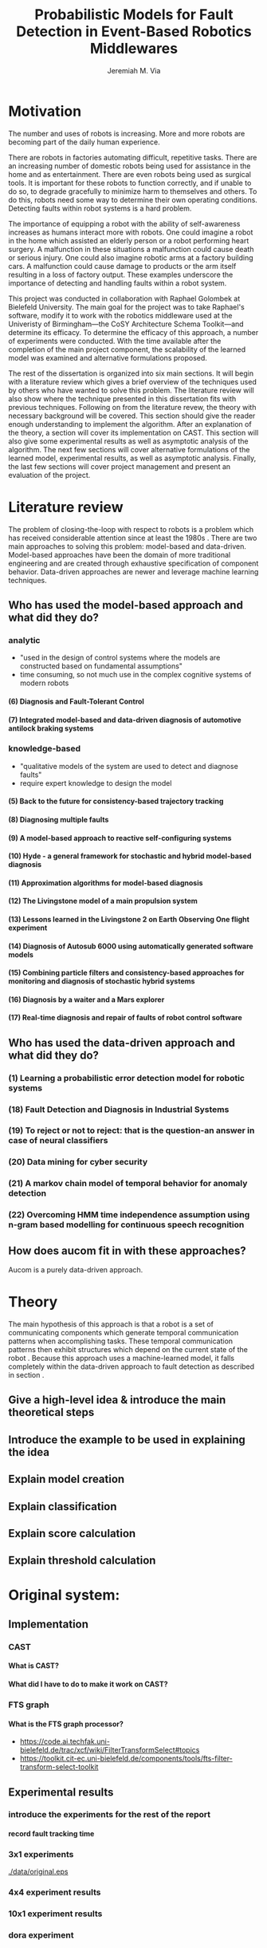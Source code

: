 #+title:   Probabilistic Models for Fault Detection in Event-Based Robotics Middlewares
#+author:  Jeremiah M. Via
#+options: H:4 num:t toc:nil \n:nil @:t ::t |:t ^:t -:t f:t *:t <:t
#+options: TeX:t LaTeX:t skip:nil d:nil todo:t pri:nil tags:not-in-toc
#+startup: hidestars indent
#+export_exclude_tags: noexport
#+begin_latex
  % \begin{titlepage}
  % %% Set the line spacing to 1 for the title page.
  % \begin{spacing}{1}
  % \begin{large}
  % \begin{center}
  % \mbox{}
  % \vfill
  % \begin{sc}
  % A Data-Driven Self-Awareness Model for Robotics Systems \\
  % \end{sc}
  % \vfill
  % Jeremiah M. Via \\
  % Supervisor: Nick Hawes \\
  % \vspace*{4mm}
  % \includegraphics[width=50mm]{crest.png}\\
  % Submitted in conformity with the requirements\\
  % for the degree of Artificial Intelligence \& Computer Science\\
  % School of Computer Science\\
  % University of Birmingham\\
  % \vfill
  % Copyright {\copyright} 2012 School of Computer Science, University of Birmingham\\
  % \vspace*{.2in}
  % \end{center}
  % \end{large}
  % \end{spacing}
  % \end{titlepage}
  
  % \begin{abstract} 
  % Fault-detection in robotics systems is a difficult task and as systems
  % are becoming more larger and complex, subtle errors are becoming
  % harder to diagnose. Traditional fault-detection approaches have relied
  % on explicit modeling of component behavior, but this technique does
  % not scale to complex robots operating in dynamic environments. A new
  % technique which involves making the robot self-aware to the internal
  % state of its various components is examined. The aim of this project
  % is to implement and then measure the efficacy of this probabilistic
  % self-awareness model for the robotics middleware CAST
  % \cite{haweswyatt10aei}, and if time allows, deal with shortcomings of
  % the original approach.
  
  % \vspace{0.5cm}
  % \noindent\textit{Keywords}: robotics, fault detection,
  % machine learning
  % \end{abstract}
  % \newpage
  
  % \renewcommand{\abstractname}{Acknowledgments}
  % \begin{abstract}
  % Thanks Mum!
  % \end{abstract}
  % \newpage
  
  % \tableofcontents
  % \newpage
#+end_latex

* Motivation
:PROPERTIES:
:CUSTOM_ID: motivation
:END:

The number and uses of robots is increasing. More and more robots are
becoming part of the daily human experience.
# There are now robots which clean the house, assist in surgery, and
# automate the construction of goods.
There are robots in factories automating difficult, repetitive tasks.
There are an increasing number of domestic robots being used for
assistance in the home and as entertainment. There are even robots
being used as surgical tools. It is important for these robots to
function correctly, and if unable to do so, to degrade gracefully to
minimize harm to themselves and others. To do this, robots need some
way to determine their own operating conditions. Detecting faults
within robot systems is a hard problem.

The importance of equipping a robot with the ability of self-awareness
increases as humans interact more with robots. One could imagine a
robot in the home which assisted an elderly person or a robot
performing heart surgery. A malfunction in these situations a
malfunction could cause death or serious injury. One could also
imagine robotic arms at a factory building cars. A malfunction could
cause damage to products or the arm itself resulting in a loss of
factory output. These examples underscore the importance of detecting
and handling faults within a robot system.

# Who else has wanted to solve it and how did they do it?

# What was the goal of my project?
This project was conducted in collaboration with Raphael Golombek at
Bielefeld University. The main goal for the project was to take
Raphael's software, modify it to work with the robotics middleware
used at the Univeristy of Birmingham---the CoSY Architecture Schema
Toolkit---and determine its efficacy. To determine the efficacy of
this approach, a number of experiments were conducted. With the time
available after the completion of the main project component, the
scalability of the learned model was examined and alternative
formulations proposed.

# Introduce the rest of the dissertation
The rest of the dissertation is organized into six main sections. It
will begin with a literature review which gives a brief overview of
the techniques used by others who have wanted to solve this problem.
The literature review will also show where the technique presented in
this dissertation fits with previous techniques. Following on from the
literature revew, the theory with necessary background will be
covered. This section should give the reader enough understanding to
implement the algorithm. After an explanation of the theory, a section
will cover its implementation on CAST. This section will also give
some experimental results as well as asymptotic analysis of the
algorithm. The next few sections will cover alternative formulations
of the learned model, experimental results, as well as asymptotic
analysis. Finally, the last few sections will cover project management
and present an evaluation of the project.

* Literature review
:PROPERTIES:
:CUSTOM_ID: lit-review
:END:

The problem of closing-the-loop with respect to robots is a problem
which has received considerable attention since at least the 1980s
\cite{deKleer:1987vc}. There are two main approaches to solving this
problem: model-based and data-driven. Model-based approaches have been
the domain of more traditional engineering and are created through
exhaustive specification of component behavior. Data-driven approaches
are newer and leverage machine learning techniques.

** Who has used the model-based approach and what did they do?
*** analytic
- "used in the design of control systems where the models are
  constructed based on fundamental assumptions"
- time consuming, so not much use in the complex cognitive systems
  of modern robots
**** (6) Diagnosis and Fault-Tolerant Control
**** (7) Integrated model-based and data-driven diagnosis of automotive antilock braking systems
*** knowledge-based
- "qualitative models of the system are used to
  detect and diagnose faults"
- require expert knowledge to design the model
**** (5)  Back to the future for consistency-based trajectory tracking
**** (8)  Diagnosing multiple faults
**** (9)  A model-based approach to reactive self-configuring systems
**** (10) Hyde - a general framework for stochastic and hybrid model-based diagnosis
**** (11) Approximation algorithms for model-based diagnosis
**** (12) The Livingstone model of a main propulsion system
**** (13) Lessons learned in the Livingstone 2 on Earth Observing One flight experiment
**** (14) Diagnosis of Autosub 6000 using automatically generated software models
**** (15) Combining particle filters and consistency-based approaches for monitoring and diagnosis of stochastic hybrid systems
**** (16) Diagnosis by a waiter and a Mars explorer
**** (17) Real-time diagnosis and repair of faults of robot control software
** Who has used the data-driven approach and what did they do?
*** (1) Learning a probabilistic error detection model for robotic systems
*** (18) Fault Detection and Diagnosis in Industrial Systems
*** (19) To reject or not to reject: that is the question-an answer in case of neural classifiers
*** (20) Data mining for cyber security
*** (21) A markov chain model of temporal behavior for anomaly detection
*** (22) Overcoming HMM time independence assumption using n-gram based modelling for continuous speech recognition
** How does aucom fit in with these approaches?
Aucom is a purely data-driven approach.

* Theory

The main hypothesis of this approach is that a robot is a set of
communicating components which generate temporal communication
patterns when accomplishing tasks. These temporal communication
patterns then exhibit structures which depend on the current state of
the robot \cite{Golombek:2010hj}. Because this approach uses a
machine-learned model, it falls completely within the data-driven
approach to fault detection as described in section \ref{lit-review}.

** Give a high-level idea & introduce the main theoretical steps
** Introduce the example to be used in explaining the idea
** Explain model creation
** Explain classification
** Explain score calculation
** Explain threshold calculation
* Original system:
** Implementation
*** CAST
**** What is CAST?
**** What did I have to do to make it work on CAST?
*** FTS graph
**** What is the FTS graph processor?
- https://code.ai.techfak.uni-bielefeld.de/trac/xcf/wiki/FilterTransformSelect#topics
- https://toolkit.cit-ec.uni-bielefeld.de/components/tools/fts-filter-transform-select-toolkit
** Experimental results
*** introduce the experiments for the rest of the report
**** record fault tracking time
*** 3x1 experiments

#+CAPTION:    The black-body emission of the disk around HR 4049
#+LABEL:      fig:SED-HR4049
#+ATTR_LaTeX: width=0.38\textwidth wrap placement={r}{0.4\textwidth}
[[./data/original.eps]]
*** 4x4 experiment results
*** 10x1 experiment results
*** dora experiment
** Asymptotic analysis
*** Show mathematical derivation of model memory
*** Show mathematical dervaition of score calculation
* Connection-based model
** Idea
** Implementation
** Asymptotic analysis
*** model
*** score calculation
** Experimental results
*** 3x1 experiments
*** 4x4 experiment results
*** 10x1 experiment results
*** dora experiment
* Metronome-based approach
** Idea
** Implementation
** Asymptotic analysis
*** model
*** score calculation
** Experimental results
*** 3x1 experiments
*** 4x4 experiment results
*** 10x1 experiment results
*** dora experiment
*** ROC analysis of the three approaches
* Project management
** Managing tasks & deadlines
*** Github issues
** Managing code
*** maven
*** Jenkins
*** git
* Project evaluation
** What was good?
*** project planning w.r.t. summer work
** What can be learned?
*** sticking with it when intial results are bad
*** setting better goals
* Conclusion
** Conclude story
** Future work



\bibliographystyle{plain}
\bibliography{references}

#  LocalWords:  middleware
